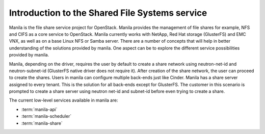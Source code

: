 ..
      Licensed under the Apache License, Version 2.0 (the "License"); you may
      not use this file except in compliance with the License. You may obtain
      a copy of the License at

          http://www.apache.org/licenses/LICENSE-2.0

      Unless required by applicable law or agreed to in writing, software
      distributed under the License is distributed on an "AS IS" BASIS, WITHOUT
      WARRANTIES OR CONDITIONS OF ANY KIND, either express or implied. See the
      License for the specific language governing permissions and limitations
      under the License.

Introduction to the Shared File Systems service
===========================================================

Manila is the file share service project for OpenStack. Manila provides the
management of file shares for example, NFS and CIFS as a core service to
OpenStack. Manila currently works with NetApp, Red Hat storage (GlusterFS)
and EMC VNX, as well as on a base Linux NFS or Samba server. There are
a number of concepts that will help in better understanding of the
solutions provided by manila. One aspect can be to explore the
different service possibilities provided by manila.

Manila, depending on the driver, requires the user by default to create a
share network using neutron-net-id and neutron-subnet-id (GlusterFS native
driver does not require it). After creation of the share network, the user
can proceed to create the shares. Users in manila can configure multiple
back-ends just like Cinder. Manila has a share server assigned to every
tenant. This is the solution for all back-ends except for GlusterFS. The
customer in this scenario is prompted to create a share server using neutron
net-id and subnet-id before even trying to create a share.

The current low-level services available in manila are:

- :term:`manila-api`

- :term:`manila-scheduler`

- :term:`manila-share`

